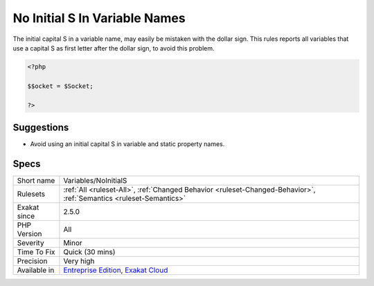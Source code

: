 .. _variables-noinitials:

.. _no-initial-s-in-variable-names:

No Initial S In Variable Names
++++++++++++++++++++++++++++++

.. meta::
	:description:
		No Initial S In Variable Names: The initial capital S in a variable name, may easily be mistaken with the dollar sign.
	:twitter:card: summary_large_image
	:twitter:site: @exakat
	:twitter:title: No Initial S In Variable Names
	:twitter:description: No Initial S In Variable Names: The initial capital S in a variable name, may easily be mistaken with the dollar sign
	:twitter:creator: @exakat
	:twitter:image:src: https://www.exakat.io/wp-content/uploads/2020/06/logo-exakat.png
	:og:image: https://www.exakat.io/wp-content/uploads/2020/06/logo-exakat.png
	:og:title: No Initial S In Variable Names
	:og:type: article
	:og:description: The initial capital S in a variable name, may easily be mistaken with the dollar sign
	:og:url: https://php-tips.readthedocs.io/en/latest/tips/Variables/NoInitialS.html
	:og:locale: en
The initial capital S in a variable name, may easily be mistaken with the dollar sign. This rules reports all variables that use a capital S as first letter after the dollar sign, to avoid this problem.

.. code-block:: php
   
   <?php
   
   $$ocket = $Socket;
   
   ?>

Suggestions
___________

* Avoid using an initial capital S in variable and static property names.




Specs
_____

+--------------+-------------------------------------------------------------------------------------------------------------------------+
| Short name   | Variables/NoInitialS                                                                                                    |
+--------------+-------------------------------------------------------------------------------------------------------------------------+
| Rulesets     | :ref:`All <ruleset-All>`, :ref:`Changed Behavior <ruleset-Changed-Behavior>`, :ref:`Semantics <ruleset-Semantics>`      |
+--------------+-------------------------------------------------------------------------------------------------------------------------+
| Exakat since | 2.5.0                                                                                                                   |
+--------------+-------------------------------------------------------------------------------------------------------------------------+
| PHP Version  | All                                                                                                                     |
+--------------+-------------------------------------------------------------------------------------------------------------------------+
| Severity     | Minor                                                                                                                   |
+--------------+-------------------------------------------------------------------------------------------------------------------------+
| Time To Fix  | Quick (30 mins)                                                                                                         |
+--------------+-------------------------------------------------------------------------------------------------------------------------+
| Precision    | Very high                                                                                                               |
+--------------+-------------------------------------------------------------------------------------------------------------------------+
| Available in | `Entreprise Edition <https://www.exakat.io/entreprise-edition>`_, `Exakat Cloud <https://www.exakat.io/exakat-cloud/>`_ |
+--------------+-------------------------------------------------------------------------------------------------------------------------+


